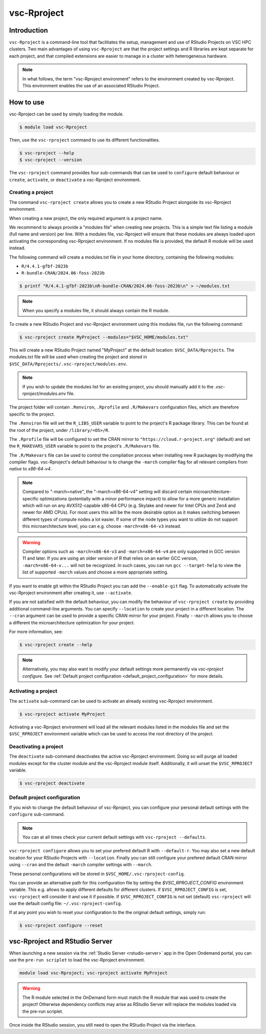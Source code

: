 .. _vsc-Rproject:

vsc-Rproject
============

Introduction
------------

``vsc-Rproject`` is a command-line tool that facilitates the setup,
management and use of RStudio Projects on VSC HPC clusters.
Two main advantages of using ``vsc-Rproject`` are that the project settings and R libraries
are kept separate for each project, and that compiled extensions are easier
to manage in a cluster with heterogeneous hardware.

.. note::

   In what follows, the term "vsc-Rproject environment" refers to the
   environment created by vsc-Rproject. This environment enables the use of an
   associated RStudio Project.

How to use
----------

vsc-Rproject can be used by simply loading the module.

.. code:: bash

   $ module load vsc-Rproject


Then, use the ``vsc-rproject`` command to use its different functionalities.

.. code:: bash

   $ vsc-rproject --help
   $ vsc-rproject --version

The ``vsc-rproject`` command provides four sub-commands that can be used to ``configure`` default behaviour
or ``create``, ``activate``, or ``deactivate`` a vsc-Rproject environment.

.. _creating_a_project:

Creating a project
~~~~~~~~~~~~~~~~~~

The command ``vsc-rproject create`` allows you to create a new RStudio Project alongside its vsc-Rproject environment.

When creating a new project, the only required argument is a project name.

We recommend to always provide a "modules file" when creating new projects.
This is a simple text file listing a module (full name and version) per line.
With a modules file, vsc-Rproject will ensure that these modules are always
loaded upon activating the corresponding vsc-Rproject environment.
If no modules file is provided, the default R module will be used instead.

The following command will create a modules.txt file in your home directory,
containing the following modules:

- ``R/4.4.1-gfbf-2023b``
- ``R-bundle-CRAN/2024.06-foss-2023b``

.. code:: bash

   $ printf "R/4.4.1-gfbf-2023b\nR-bundle-CRAN/2024.06-foss-2023b\n" > ~/modules.txt


.. note::

   When you specify a modules file, it should always contain the R module.

To create a new RStudio Project and vsc-Rproject environment using this modules file, run the following command:

.. code:: bash

   $ vsc-rproject create MyProject --modules="$VSC_HOME/modules.txt"

This will create a new RStudio Project named "MyProject" at the default location: ``$VSC_DATA/Rprojects``.
The modules.txt file will be used when creating the project and stored in ``$VSC_DATA/Rprojects/.vsc-rproject/modules.env``.

.. note::

   If you wish to update the modules list for an existing project, you should manually
   add it to the `.vsc-rproject/modules.env` file.


The project folder will contain ``.Renviron``, ``.Rprofile`` and
``.R/Makevars`` configuration files, which are therefore specific to the
project.

The ``.Renviron`` file will set the ``R_LIBS_USER`` variable to point to the project's R package library.
This can be found at the root of the project, under ``/library/<OS>/R``.

The ``.Rprofile`` file will be configured to set the CRAN mirror to ``"https://cloud.r-project.org"`` (default)
and set the ``R_MAKEVARS_USER`` variable to point to the project's ``.R/Makevars`` file.

The ``.R/Makevars`` file can be used to control the compilation process when installing
new R packages by modifying the compiler flags. vsc-Rproject's default behaviour
is to change the ``-march`` compiler flag for all relevant compilers from `native`
to `x86-64-v4`.

.. note::

   Compared to "-march=native", the "-march=x86-64-v4" setting will discard
   certain microarchitecture-specific optimizations (potentially with a minor
   performance impact) to allow for a more generic installation which will run
   on any AVX512-capable x86-64 CPU (e.g. Skylake and newer for Intel CPUs and
   Zen4 and newer for AMD CPUs). For most users this will be the more desirable
   option as it makes switching between different types of compute nodes a lot
   easier. If some of the node types you want to utilize do not support this
   microarchitecture level, you can e.g. choose ``-march=x86-64-v3`` instead.

.. warning::

   Compiler options such as ``-march=x86-64-v3`` and ``-march=x86-64-v4`` are
   only supported in GCC version 11 and later. If you are using an older
   version of R that relies on an earlier GCC version, ``-march=x86-64-v...``
   will not be recognized. In such cases, you can run ``gcc --target-help``
   to view the list of supported ``-march`` values and choose a more
   appropriate setting.


If you want to enable git within the RStudio Project you can add the ``--enable-git`` flag.
To automatically activate the vsc-Rproject environment after creating it, use ``--activate``.

If you are not satisfied with the default behaviour, you can modify the behaviour
of ``vsc-rproject create`` by providing additional command-line arguments.
You can specify ``--location`` to create your project in a different location.
The ``--cran`` argument can be used to provide a specific CRAN mirror for your project.
Finally ``--march`` allows you to choose a different the microarchitecture optimization
for your project.


For more information, see:

.. code:: bash

   $ vsc-rproject create --help


.. note::

   Alternatively, you may also want to  modify your default settings more permanently via `vsc-rproject configure`.
   See :ref:`Default project configuration <default_project_configuration>` for more details.

.. _activating_a_project:

Activating a project
~~~~~~~~~~~~~~~~~~~~

The ``activate`` sub-command can be used to activate an already existing vsc-Rproject environment.

.. code:: bash

   $ vsc-rproject activate MyProject

Activating a vsc-Rproject environment will load all the relevant modules listed in the modules file and
set the ``$VSC_RPROJECT`` environment variable which can be used to access the root directory of the project.

.. _deactivating_a_project:

Deactivating a project
~~~~~~~~~~~~~~~~~~~~~~

The ``deactivate`` sub-command deactivates the active vsc-Rproject environment.
Doing so will purge all loaded modules except for the cluster module and the vsc-Rproject module itself.
Additionally, it will unset the ``$VSC_RPROJECT`` variable.

.. code:: bash

   $ vsc-rproject deactivate


.. _default_project_configuration:

Default project configuration
~~~~~~~~~~~~~~~~~~~~~~~~~~~~~

If you wish to change the default behaviour of vsc-Rproject, you can configure your
personal default settings with the ``configure`` sub-command.

.. note::

   You can at all times check your current default settings with ``vsc-rproject --defaults``.

``vsc-rproject configure`` allows you to set your prefered default R with ``--default-r``.
You may also set a new default location for your RStudio Projects with ``--location``.
Finally you can still configure your prefered default CRAN mirror using ``--cran``
and the default ``-march`` compiler settings with ``--march``.

These personal configurations will be stored in ``$VSC_HOME/.vsc-rproject-config``.

You can provide an alternative path for this configuration file by setting
the `$VSC_RPROJECT_CONFIG` environment variable. This e.g. allows to
apply different defaults for different clusters.
If ``$VSC_RPROJECT_CONFIG`` is set, ``vsc-rproject`` will consider it and use it if possible.
If ``$VSC_RPROJECT_CONFIG`` is not set (default) ``vsc-rproject`` will use the default config file: ``~/.vsc-rproject-config``.

If at any point you wish to reset your configuration to the the original default settings, simply run:

.. code:: bash

   $ vsc-rproject configure --reset

vsc-Rproject and RStudio Server
-------------------------------

When launching a new session via the :ref:`Studio Server <rstudio-server>` app in the Open Ondemand portal, you can use the ``pre-run scriplet`` to load the vsc-Rproject environment.

.. code::

   module load vsc-Rproject; vsc-rproject activate MyProject

.. warning::

   The R module selected in the OnDemand form must match the R module that was used to create the project!
   Otherwise dependency conflicts may arise as RStudio Server will replace the modules loaded via the pre-run scriplet.

Once inside the RStudio session, you still need to open the RStudio Project via the interface.
